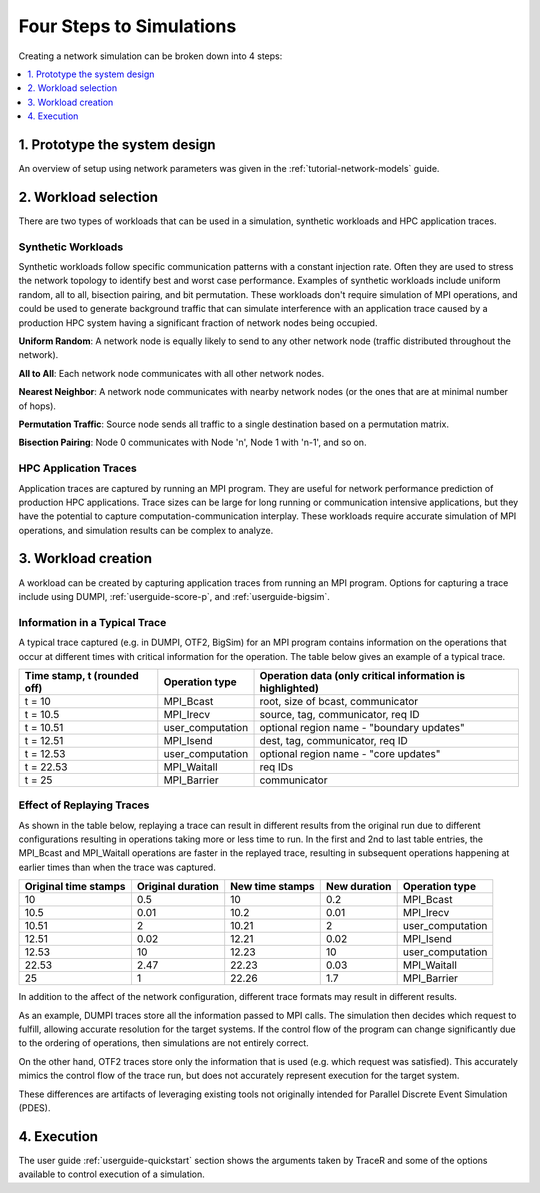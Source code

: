 .. _tutorial-simulation-basics:

Four Steps to Simulations
=========================

Creating a network simulation can be broken down into 4 steps:

.. contents::
   :depth: 1
   :local:

1. Prototype the system design
------------------------------

An overview of setup using network parameters was given
in the :ref:`tutorial-network-models` guide.

2. Workload selection
---------------------

There are two types of workloads that can be used in a simulation,
synthetic workloads and HPC application traces.

Synthetic Workloads
^^^^^^^^^^^^^^^^^^^

Synthetic workloads follow specific communication patterns with a
constant injection rate. Often they are used to stress the network
topology to identify best and worst case performance. Examples of
synthetic workloads include uniform random, all to all, bisection
pairing, and bit permutation. These workloads don't require simulation
of MPI operations, and could be used to generate background traffic
that can simulate interference with an application trace caused by
a production HPC system having a significant fraction of network nodes
being occupied.

**Uniform Random**: A network node is equally likely to send to any other
network node (traffic distributed throughout the network).

**All to All**: Each network node communicates with all other network nodes.

**Nearest Neighbor**: A network node communicates with nearby network nodes
(or the ones that are at minimal number of hops).

**Permutation Traffic**: Source node sends all traffic to a single destination
based on a permutation matrix.

**Bisection Pairing**: Node 0 communicates with Node 'n', Node 1 with 'n-1',
and so on.

HPC Application Traces
^^^^^^^^^^^^^^^^^^^^^^

Application traces are captured by running an MPI program. They are
useful for network performance prediction of production HPC applications.
Trace sizes can be large for long running or communication intensive
applications, but they have the potential to capture computation-communication
interplay. These workloads require accurate simulation of MPI operations, and
simulation results can be complex to analyze.

3. Workload creation
--------------------

A workload can be created by capturing application traces from
running an MPI program. Options for capturing a trace include
using DUMPI, :ref:`userguide-score-p`, and :ref:`userguide-bigsim`.

Information in a Typical Trace
^^^^^^^^^^^^^^^^^^^^^^^^^^^^^^

A typical trace captured (e.g. in DUMPI, OTF2, BigSim) for an
MPI program contains information on the operations that occur
at different times with critical information for the operation.
The table below gives an example of a typical trace.

===========================   ================   =========================================================
Time stamp, t (rounded off)   Operation type     Operation data (only critical information is highlighted)
===========================   ================   =========================================================
t = 10                        MPI_Bcast          root, size of bcast, communicator
t = 10.5                      MPI_Irecv          source, tag, communicator, req ID
t = 10.51                     user_computation   optional region name - "boundary updates"
t = 12.51                     MPI_Isend          dest, tag, communicator, req ID
t = 12.53                     user_computation   optional region name - "core updates"
t = 22.53                     MPI_Waitall        req IDs
t = 25                        MPI_Barrier        communicator
===========================   ================   =========================================================

Effect of Replaying Traces
^^^^^^^^^^^^^^^^^^^^^^^^^^

As shown in the table below, replaying a trace can result in
different results from the original run due to different configurations
resulting in operations taking more or less time to run. In the first
and 2nd to last table entries, the MPI_Bcast and MPI_Waitall operations
are faster in the replayed trace, resulting in subsequent operations
happening at earlier times than when the trace was captured.

====================   =================   ===============   ============   ================
Original time stamps   Original duration   New time stamps   New duration   Operation type
====================   =================   ===============   ============   ================
10                     0.5                 10                0.2            MPI_Bcast
10.5                   0.01                10.2              0.01           MPI_Irecv
10.51                  2                   10.21             2              user_computation
12.51                  0.02                12.21             0.02           MPI_Isend
12.53                  10                  12.23             10             user_computation
22.53                  2.47                22.23             0.03           MPI_Waitall
25                     1                   22.26             1.7            MPI_Barrier
====================   =================   ===============   ============   ================

In addition to the affect of the network configuration, different trace
formats may result in different results.

As an example, DUMPI traces store all the information passed to MPI calls. The
simulation then decides which request to fulfill, allowing accurate resolution
for the target systems. If the control flow of the program can change
significantly due to the ordering of operations, then simulations are not
entirely correct.

On the other hand, OTF2 traces store only the information that is used (e.g. which
request was satisfied). This accurately mimics the control flow of the trace
run, but does not accurately represent execution for the target system.

These differences are artifacts of leveraging existing tools not originally
intended for Parallel Discrete Event Simulation (PDES).

4. Execution
------------

The user guide :ref:`userguide-quickstart` section shows the
arguments taken by TraceR and some of the options available
to control execution of a simulation.
